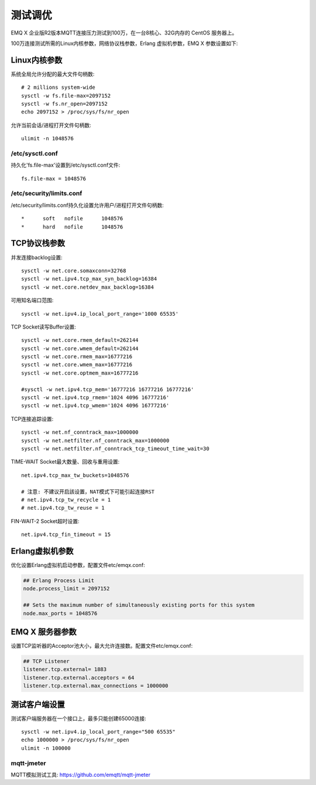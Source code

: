 
.. _tune:

========
测试调优
========

EMQ X 企业版R2版本MQTT连接压力测试到100万，在一台8核心、32G内存的 CentOS 服务器上。

100万连接测试所需的Linux内核参数，网络协议栈参数，Erlang 虚拟机参数，EMQ X 参数设置如下:

-------------
Linux内核参数
-------------

系统全局允许分配的最大文件句柄数::

    # 2 millions system-wide
    sysctl -w fs.file-max=2097152
    sysctl -w fs.nr_open=2097152
    echo 2097152 > /proc/sys/fs/nr_open

允许当前会话/进程打开文件句柄数::

    ulimit -n 1048576

/etc/sysctl.conf
----------------

持久化'fs.file-max'设置到/etc/sysctl.conf文件::

    fs.file-max = 1048576

/etc/security/limits.conf
-------------------------

/etc/security/limits.conf持久化设置允许用户/进程打开文件句柄数::

    *      soft   nofile      1048576
    *      hard   nofile      1048576

-------------
TCP协议栈参数
-------------

并发连接backlog设置::

    sysctl -w net.core.somaxconn=32768
    sysctl -w net.ipv4.tcp_max_syn_backlog=16384
    sysctl -w net.core.netdev_max_backlog=16384

可用知名端口范围::

    sysctl -w net.ipv4.ip_local_port_range='1000 65535'

TCP Socket读写Buffer设置::

    sysctl -w net.core.rmem_default=262144
    sysctl -w net.core.wmem_default=262144
    sysctl -w net.core.rmem_max=16777216
    sysctl -w net.core.wmem_max=16777216
    sysctl -w net.core.optmem_max=16777216

    #sysctl -w net.ipv4.tcp_mem='16777216 16777216 16777216'
    sysctl -w net.ipv4.tcp_rmem='1024 4096 16777216'
    sysctl -w net.ipv4.tcp_wmem='1024 4096 16777216'

TCP连接追踪设置::

    sysctl -w net.nf_conntrack_max=1000000
    sysctl -w net.netfilter.nf_conntrack_max=1000000
    sysctl -w net.netfilter.nf_conntrack_tcp_timeout_time_wait=30

TIME-WAIT Socket最大数量、回收与重用设置::

    net.ipv4.tcp_max_tw_buckets=1048576

    # 注意: 不建议开启該设置，NAT模式下可能引起连接RST
    # net.ipv4.tcp_tw_recycle = 1
    # net.ipv4.tcp_tw_reuse = 1

FIN-WAIT-2 Socket超时设置::

    net.ipv4.tcp_fin_timeout = 15

----------------
Erlang虚拟机参数
----------------

优化设置Erlang虚拟机启动参数，配置文件etc/emqx.conf:

.. code-block:: properties

    ## Erlang Process Limit
    node.process_limit = 2097152

    ## Sets the maximum number of simultaneously existing ports for this system
    node.max_ports = 1048576

----------------
EMQ X 服务器参数
----------------

设置TCP监听器的Acceptor池大小，最大允许连接数。配置文件etc/emqx.conf:

.. code-block:: properties

    ## TCP Listener
    listener.tcp.external= 1883
    listener.tcp.external.acceptors = 64
    listener.tcp.external.max_connections = 1000000

--------------
测试客户端设置
--------------

测试客户端服务器在一个接口上，最多只能创建65000连接::

    sysctl -w net.ipv4.ip_local_port_range="500 65535"
    echo 1000000 > /proc/sys/fs/nr_open
    ulimit -n 100000

mqtt-jmeter
------------

MQTT模拟测试工具: https://github.com/emqtt/mqtt-jmeter

